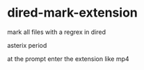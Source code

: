 #+STARTUP: showall
* dired-mark-extension

mark all files with a regrex in dired

asterix period

at the prompt enter the extension like mp4
